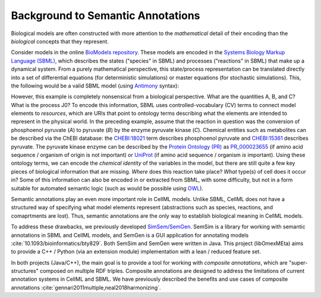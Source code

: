 Background to Semantic Annotations
==================================
Biological models are often constructed with more
attention to the *mathematical* detail of their encoding than
the *biological* concepts that they represent.

Consider models in the online `BioModels repository <https://www.ebi.ac.uk/biomodels/>`_.
These models are encoded in the `Systems Biology Markup Language (SBML) <http://sbml.org/Main_Page>`_,
which describes the states ("species" in SBML) and processes ("reactions" in SBML) that make up a dynamical system.
From a purely mathematical perspective, this state/process representation can be translated directly
into a set of differential equations (for deterministic simulations) or master equations (for stochastic simulations).
This, the following would be a valid SBML model (using `Antimony <http://antimony.sourceforge.net/>`_ syntax):

.. code-block:: python
  # a reaction J0 converts A to B
  var species A, B, C
  J0: A -> B; k*A*B*C
  # variable initializations
  A = 10
  B = 0
  C = 1
  k = 1

However, this example is completely nonsensical from a biological perspective.
What are the quantities A, B, and C? What is the process J0?
To encode this information, SBML uses controlled-vocabulary (CV) terms to connect
model elements to *resources*, which are URIs that point to ontology terms
describing what the elements are intended to represent in the physical world.
In the preceding example, assume that the reaction in question was
the conversion of phosphoenol pyruvate (`A`) to pyruvate (`B`) by the enzyme pyruvate kinase (`C`).
Chemical entities such as metabolites can be described via the ChEBI database:
the `CHEBI:18021 <https://identifiers.org/CHEBI:18021>`_ term describes phosphoenol pyruvate
and `CHEBI:15361 <https://identifiers.org/CHEBI:15361>`_ describes pyruvate.
The pyruvate kinase enzyme can be described by the `Protein Ontology (PR) <http://bioportal.bioontology.org/ontologies/PR?p=summary>`_ as
`PR_000023655 <https://identifiers.org/pr/PR:000023655>`_ (if amino acid sequence / organism of origin is not important)
or `UniProt <https://www.uniprot.org/>`_ (if amino acid sequence / organism *is* important).
Using these ontology terms, we can encode the *chemical identity* of the variables
in the model, but there are still quite a few key pieces of biological information that are missing.
*Where* does this reaction take place? *What* type(s) of cell does it occur in?
Some of this information can also be encoded in or extracted from SBML, with some difficulty, but not in a form suitable
for automated semantic logic (such as would be possible using `OWL <https://www.w3.org/TR/owl2-overview/>`_).

Semantic annotations play an even more important role in CellML models.
Unlike SBML, CellML does not have a structured way of specifying what model elements represent
(abstractions such as species, reactions, and comaprtments are lost).
Thus, semantic annotations are the only way to establish biological meaning in CellML models.

To address these drawbacks, we previously developed `SimSem/SemGen <http://sbp.bhi.washington.edu/projects/semgen>`_.
SemSim is a library for working with semantic annotations in SBML and CellML models, and SemGen
is a GUI application for annotating models :cite:`10.1093/bioinformatics/bty829`.
Both SemSim and SemGen were written in Java. This project (libOmexMEta) aims to provide a C++ / Python
(via an extension module) implementation with a lean / reduced feature set.

In both projects (Java/C++), the main goal is to provide a tool for working with *composite annotations*, which
are "super-structures" composed on multiple RDF triples. Composite annotations are designed to address the
limitations of current annotation systems in CellML and SBML. We have previously described the benefits and
use cases of composite annotations :cite:`gennari2011multiple,neal2018harmonizing`.
